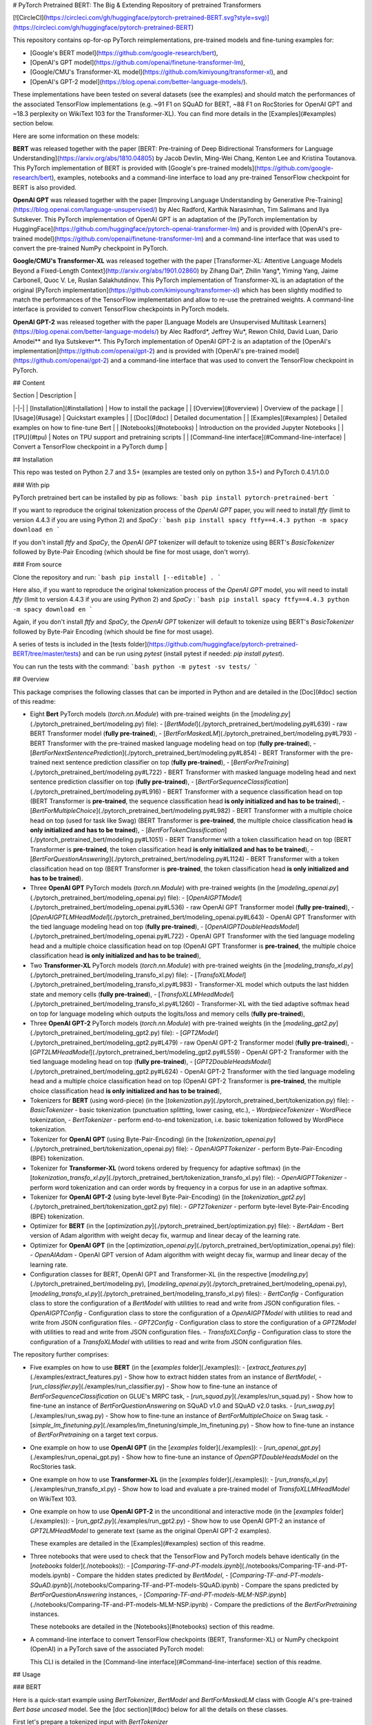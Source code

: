 # PyTorch Pretrained BERT: The Big & Extending Repository of pretrained Transformers

[![CircleCI](https://circleci.com/gh/huggingface/pytorch-pretrained-BERT.svg?style=svg)](https://circleci.com/gh/huggingface/pytorch-pretrained-BERT)

This repository contains op-for-op PyTorch reimplementations, pre-trained models and fine-tuning examples for:

- [Google's BERT model](https://github.com/google-research/bert),
- [OpenAI's GPT model](https://github.com/openai/finetune-transformer-lm),
- [Google/CMU's Transformer-XL model](https://github.com/kimiyoung/transformer-xl), and
- [OpenAI's GPT-2 model](https://blog.openai.com/better-language-models/).

These implementations have been tested on several datasets (see the examples) and should match the performances of the associated TensorFlow implementations (e.g. ~91 F1 on SQuAD for BERT, ~88 F1 on RocStories for OpenAI GPT and ~18.3 perplexity on WikiText 103 for the Transformer-XL). You can find more details in the [Examples](#examples) section below.

Here are some information on these models:

**BERT** was released together with the paper [BERT: Pre-training of Deep Bidirectional Transformers for Language Understanding](https://arxiv.org/abs/1810.04805) by Jacob Devlin, Ming-Wei Chang, Kenton Lee and Kristina Toutanova.
This PyTorch implementation of BERT is provided with [Google's pre-trained models](https://github.com/google-research/bert), examples, notebooks and a command-line interface to load any pre-trained TensorFlow checkpoint for BERT is also provided.

**OpenAI GPT** was released together with the paper [Improving Language Understanding by Generative Pre-Training](https://blog.openai.com/language-unsupervised/) by Alec Radford, Karthik Narasimhan, Tim Salimans and Ilya Sutskever.
This PyTorch implementation of OpenAI GPT is an adaptation of the [PyTorch implementation by HuggingFace](https://github.com/huggingface/pytorch-openai-transformer-lm) and is provided with [OpenAI's pre-trained model](https://github.com/openai/finetune-transformer-lm) and a command-line interface that was used to convert the pre-trained NumPy checkpoint in PyTorch.

**Google/CMU's Transformer-XL** was released together with the paper [Transformer-XL: Attentive Language Models Beyond a Fixed-Length Context](http://arxiv.org/abs/1901.02860) by Zihang Dai*, Zhilin Yang*, Yiming Yang, Jaime Carbonell, Quoc V. Le, Ruslan Salakhutdinov.
This PyTorch implementation of Transformer-XL is an adaptation of the original [PyTorch implementation](https://github.com/kimiyoung/transformer-xl) which has been slightly modified to match the performances of the TensorFlow implementation and allow to re-use the pretrained weights. A command-line interface is provided to convert TensorFlow checkpoints in PyTorch models.

**OpenAI GPT-2** was released together with the paper [Language Models are Unsupervised Multitask Learners](https://blog.openai.com/better-language-models/) by Alec Radford*, Jeffrey Wu*, Rewon Child, David Luan, Dario Amodei** and Ilya Sutskever**.
This PyTorch implementation of OpenAI GPT-2 is an adaptation of the [OpenAI's implementation](https://github.com/openai/gpt-2) and is provided with [OpenAI's pre-trained model](https://github.com/openai/gpt-2) and a command-line interface that was used to convert the TensorFlow checkpoint in PyTorch.


## Content

| Section | Description |
|-|-|
| [Installation](#installation) | How to install the package |
| [Overview](#overview) | Overview of the package |
| [Usage](#usage) | Quickstart examples |
| [Doc](#doc) |  Detailed documentation |
| [Examples](#examples) | Detailed examples on how to fine-tune Bert |
| [Notebooks](#notebooks) | Introduction on the provided Jupyter Notebooks |
| [TPU](#tpu) | Notes on TPU support and pretraining scripts |
| [Command-line interface](#Command-line-interface) | Convert a TensorFlow checkpoint in a PyTorch dump |

## Installation

This repo was tested on Python 2.7 and 3.5+ (examples are tested only on python 3.5+) and PyTorch 0.4.1/1.0.0

### With pip

PyTorch pretrained bert can be installed by pip as follows:
```bash
pip install pytorch-pretrained-bert
```

If you want to reproduce the original tokenization process of the `OpenAI GPT` paper, you will need to install `ftfy` (limit to version 4.4.3 if you are using Python 2) and `SpaCy` :
```bash
pip install spacy ftfy==4.4.3
python -m spacy download en
```

If you don't install `ftfy` and `SpaCy`, the `OpenAI GPT` tokenizer will default to tokenize using BERT's `BasicTokenizer` followed by Byte-Pair Encoding (which should be fine for most usage, don't worry).

### From source

Clone the repository and run:
```bash
pip install [--editable] .
```

Here also, if you want to reproduce the original tokenization process of the `OpenAI GPT` model, you will need to install `ftfy` (limit to version 4.4.3 if you are using Python 2) and `SpaCy` :
```bash
pip install spacy ftfy==4.4.3
python -m spacy download en
```

Again, if you don't install `ftfy` and `SpaCy`, the `OpenAI GPT` tokenizer will default to tokenize using BERT's `BasicTokenizer` followed by Byte-Pair Encoding (which should be fine for most usage).

A series of tests is included in the [tests folder](https://github.com/huggingface/pytorch-pretrained-BERT/tree/master/tests) and can be run using `pytest` (install pytest if needed: `pip install pytest`).

You can run the tests with the command:
```bash
python -m pytest -sv tests/
```

## Overview

This package comprises the following classes that can be imported in Python and are detailed in the [Doc](#doc) section of this readme:

- Eight **Bert** PyTorch models (`torch.nn.Module`) with pre-trained weights (in the [`modeling.py`](./pytorch_pretrained_bert/modeling.py) file):
  - [`BertModel`](./pytorch_pretrained_bert/modeling.py#L639) - raw BERT Transformer model (**fully pre-trained**),
  - [`BertForMaskedLM`](./pytorch_pretrained_bert/modeling.py#L793) - BERT Transformer with the pre-trained masked language modeling head on top (**fully pre-trained**),
  - [`BertForNextSentencePrediction`](./pytorch_pretrained_bert/modeling.py#L854) - BERT Transformer with the pre-trained next sentence prediction classifier on top  (**fully pre-trained**),
  - [`BertForPreTraining`](./pytorch_pretrained_bert/modeling.py#L722) - BERT Transformer with masked language modeling head and next sentence prediction classifier on top (**fully pre-trained**),
  - [`BertForSequenceClassification`](./pytorch_pretrained_bert/modeling.py#L916) - BERT Transformer with a sequence classification head on top (BERT Transformer is **pre-trained**, the sequence classification head **is only initialized and has to be trained**),
  - [`BertForMultipleChoice`](./pytorch_pretrained_bert/modeling.py#L982) - BERT Transformer with a multiple choice head on top (used for task like Swag) (BERT Transformer is **pre-trained**, the multiple choice classification head **is only initialized and has to be trained**),
  - [`BertForTokenClassification`](./pytorch_pretrained_bert/modeling.py#L1051) - BERT Transformer with a token classification head on top (BERT Transformer is **pre-trained**, the token classification head **is only initialized and has to be trained**),
  - [`BertForQuestionAnswering`](./pytorch_pretrained_bert/modeling.py#L1124) - BERT Transformer with a token classification head on top (BERT Transformer is **pre-trained**, the token classification head **is only initialized and has to be trained**).

- Three **OpenAI GPT** PyTorch models (`torch.nn.Module`) with pre-trained weights (in the [`modeling_openai.py`](./pytorch_pretrained_bert/modeling_openai.py) file):
  - [`OpenAIGPTModel`](./pytorch_pretrained_bert/modeling_openai.py#L536) - raw OpenAI GPT Transformer model (**fully pre-trained**),
  - [`OpenAIGPTLMHeadModel`](./pytorch_pretrained_bert/modeling_openai.py#L643) - OpenAI GPT Transformer with the tied language modeling head on top (**fully pre-trained**),
  - [`OpenAIGPTDoubleHeadsModel`](./pytorch_pretrained_bert/modeling_openai.py#L722) - OpenAI GPT Transformer with the tied language modeling head and a multiple choice classification head on top (OpenAI GPT Transformer is **pre-trained**, the multiple choice classification head **is only initialized and has to be trained**),

- Two **Transformer-XL** PyTorch models (`torch.nn.Module`) with pre-trained weights (in the [`modeling_transfo_xl.py`](./pytorch_pretrained_bert/modeling_transfo_xl.py) file):
  - [`TransfoXLModel`](./pytorch_pretrained_bert/modeling_transfo_xl.py#L983) - Transformer-XL model which outputs the last hidden state and memory cells (**fully pre-trained**),
  - [`TransfoXLLMHeadModel`](./pytorch_pretrained_bert/modeling_transfo_xl.py#L1260) - Transformer-XL with the tied adaptive softmax head on top for language modeling which outputs the logits/loss and memory cells (**fully pre-trained**),

- Three **OpenAI GPT-2** PyTorch models (`torch.nn.Module`) with pre-trained weights (in the [`modeling_gpt2.py`](./pytorch_pretrained_bert/modeling_gpt2.py) file):
  - [`GPT2Model`](./pytorch_pretrained_bert/modeling_gpt2.py#L479) - raw OpenAI GPT-2 Transformer model (**fully pre-trained**),
  - [`GPT2LMHeadModel`](./pytorch_pretrained_bert/modeling_gpt2.py#L559) - OpenAI GPT-2 Transformer with the tied language modeling head on top (**fully pre-trained**),
  - [`GPT2DoubleHeadsModel`](./pytorch_pretrained_bert/modeling_gpt2.py#L624) - OpenAI GPT-2 Transformer with the tied language modeling head and a multiple choice classification head on top (OpenAI GPT-2 Transformer is **pre-trained**, the multiple choice classification head **is only initialized and has to be trained**),

- Tokenizers for **BERT** (using word-piece) (in the [`tokenization.py`](./pytorch_pretrained_bert/tokenization.py) file):
  - `BasicTokenizer` - basic tokenization (punctuation splitting, lower casing, etc.),
  - `WordpieceTokenizer` - WordPiece tokenization,
  - `BertTokenizer` - perform end-to-end tokenization, i.e. basic tokenization followed by WordPiece tokenization.

- Tokenizer for **OpenAI GPT** (using Byte-Pair-Encoding) (in the [`tokenization_openai.py`](./pytorch_pretrained_bert/tokenization_openai.py) file):
  - `OpenAIGPTTokenizer` - perform Byte-Pair-Encoding (BPE) tokenization.

- Tokenizer for **Transformer-XL** (word tokens ordered by frequency for adaptive softmax) (in the [`tokenization_transfo_xl.py`](./pytorch_pretrained_bert/tokenization_transfo_xl.py) file):
  - `OpenAIGPTTokenizer` - perform word tokenization and can order words by frequency in a corpus for use in an adaptive softmax.

- Tokenizer for **OpenAI GPT-2** (using byte-level Byte-Pair-Encoding) (in the [`tokenization_gpt2.py`](./pytorch_pretrained_bert/tokenization_gpt2.py) file):
  - `GPT2Tokenizer` - perform byte-level Byte-Pair-Encoding (BPE) tokenization.

- Optimizer for **BERT** (in the [`optimization.py`](./pytorch_pretrained_bert/optimization.py) file):
  - `BertAdam` - Bert version of Adam algorithm with weight decay fix, warmup and linear decay of the learning rate.

- Optimizer for **OpenAI GPT** (in the [`optimization_openai.py`](./pytorch_pretrained_bert/optimization_openai.py) file):
  - `OpenAIAdam` - OpenAI GPT version of Adam algorithm with weight decay fix, warmup and linear decay of the learning rate.

- Configuration classes for BERT, OpenAI GPT and Transformer-XL (in the respective [`modeling.py`](./pytorch_pretrained_bert/modeling.py), [`modeling_openai.py`](./pytorch_pretrained_bert/modeling_openai.py), [`modeling_transfo_xl.py`](./pytorch_pretrained_bert/modeling_transfo_xl.py) files):
  - `BertConfig` - Configuration class to store the configuration of a `BertModel` with utilities to read and write from JSON configuration files.
  - `OpenAIGPTConfig` - Configuration class to store the configuration of a `OpenAIGPTModel` with utilities to read and write from JSON configuration files.
  - `GPT2Config` - Configuration class to store the configuration of a `GPT2Model` with utilities to read and write from JSON configuration files.
  - `TransfoXLConfig` - Configuration class to store the configuration of a `TransfoXLModel` with utilities to read and write from JSON configuration files.

The repository further comprises:

- Five examples on how to use **BERT** (in the [`examples` folder](./examples)):
  - [`extract_features.py`](./examples/extract_features.py) - Show how to extract hidden states from an instance of `BertModel`,
  - [`run_classifier.py`](./examples/run_classifier.py) - Show how to fine-tune an instance of `BertForSequenceClassification` on GLUE's MRPC task,
  - [`run_squad.py`](./examples/run_squad.py) - Show how to fine-tune an instance of `BertForQuestionAnswering` on SQuAD v1.0 and SQuAD v2.0 tasks.
  - [`run_swag.py`](./examples/run_swag.py) - Show how to fine-tune an instance of `BertForMultipleChoice` on Swag task.
  - [`simple_lm_finetuning.py`](./examples/lm_finetuning/simple_lm_finetuning.py) - Show how to fine-tune an instance of `BertForPretraining` on a target text corpus.

- One example on how to use **OpenAI GPT** (in the [`examples` folder](./examples)):
  - [`run_openai_gpt.py`](./examples/run_openai_gpt.py) - Show how to fine-tune an instance of `OpenGPTDoubleHeadsModel` on the RocStories task.

- One example on how to use **Transformer-XL** (in the [`examples` folder](./examples)):
  - [`run_transfo_xl.py`](./examples/run_transfo_xl.py) - Show how to load and evaluate a pre-trained model of `TransfoXLLMHeadModel` on WikiText 103.

- One example on how to use **OpenAI GPT-2** in the unconditional and interactive mode (in the [`examples` folder](./examples)):
  - [`run_gpt2.py`](./examples/run_gpt2.py) - Show how to use OpenAI GPT-2 an instance of `GPT2LMHeadModel` to generate text (same as the original OpenAI GPT-2 examples).

  These examples are detailed in the [Examples](#examples) section of this readme.

- Three notebooks that were used to check that the TensorFlow and PyTorch models behave identically (in the [`notebooks` folder](./notebooks)):
  - [`Comparing-TF-and-PT-models.ipynb`](./notebooks/Comparing-TF-and-PT-models.ipynb) - Compare the hidden states predicted by `BertModel`,
  - [`Comparing-TF-and-PT-models-SQuAD.ipynb`](./notebooks/Comparing-TF-and-PT-models-SQuAD.ipynb) - Compare the spans predicted by  `BertForQuestionAnswering` instances,
  - [`Comparing-TF-and-PT-models-MLM-NSP.ipynb`](./notebooks/Comparing-TF-and-PT-models-MLM-NSP.ipynb) - Compare the predictions of the `BertForPretraining` instances.

  These notebooks are detailed in the [Notebooks](#notebooks) section of this readme.

- A command-line interface to convert TensorFlow checkpoints (BERT, Transformer-XL) or NumPy checkpoint (OpenAI) in a PyTorch save of the associated PyTorch model:

  This CLI is detailed in the [Command-line interface](#Command-line-interface) section of this readme.

## Usage

### BERT

Here is a quick-start example using `BertTokenizer`, `BertModel` and `BertForMaskedLM` class with Google AI's pre-trained `Bert base uncased` model. See the [doc section](#doc) below for all the details on these classes.

First let's prepare a tokenized input with `BertTokenizer`

```python
import torch
from pytorch_pretrained_bert import BertTokenizer, BertModel, BertForMaskedLM

# OPTIONAL: if you want to have more information on what's happening, activate the logger as follows
import logging
logging.basicConfig(level=logging.INFO)

# Load pre-trained model tokenizer (vocabulary)
tokenizer = BertTokenizer.from_pretrained('bert-base-uncased')

# Tokenized input
text = "[CLS] Who was Jim Henson ? [SEP] Jim Henson was a puppeteer [SEP]"
tokenized_text = tokenizer.tokenize(text)

# Mask a token that we will try to predict back with `BertForMaskedLM`
masked_index = 8
tokenized_text[masked_index] = '[MASK]'
assert tokenized_text == ['[CLS]', 'who', 'was', 'jim', 'henson', '?', '[SEP]', 'jim', '[MASK]', 'was', 'a', 'puppet', '##eer', '[SEP]']

# Convert token to vocabulary indices
indexed_tokens = tokenizer.convert_tokens_to_ids(tokenized_text)
# Define sentence A and B indices associated to 1st and 2nd sentences (see paper)
segments_ids = [0, 0, 0, 0, 0, 0, 0, 1, 1, 1, 1, 1, 1, 1]

# Convert inputs to PyTorch tensors
tokens_tensor = torch.tensor([indexed_tokens])
segments_tensors = torch.tensor([segments_ids])
```

Let's see how to use `BertModel` to get hidden states

```python
# Load pre-trained model (weights)
model = BertModel.from_pretrained('bert-base-uncased')
model.eval()

# If you have a GPU, put everything on cuda
tokens_tensor = tokens_tensor.to('cuda')
segments_tensors = segments_tensors.to('cuda')
model.to('cuda')

# Predict hidden states features for each layer
with torch.no_grad():
    encoded_layers, _ = model(tokens_tensor, segments_tensors)
# We have a hidden states for each of the 12 layers in model bert-base-uncased
assert len(encoded_layers) == 12
```

And how to use `BertForMaskedLM`

```python
# Load pre-trained model (weights)
model = BertForMaskedLM.from_pretrained('bert-base-uncased')
model.eval()

# If you have a GPU, put everything on cuda
tokens_tensor = tokens_tensor.to('cuda')
segments_tensors = segments_tensors.to('cuda')
model.to('cuda')

# Predict all tokens
with torch.no_grad():
    predictions = model(tokens_tensor, segments_tensors)

# confirm we were able to predict 'henson'
predicted_index = torch.argmax(predictions[0, masked_index]).item()
predicted_token = tokenizer.convert_ids_to_tokens([predicted_index])[0]
assert predicted_token == 'henson'
```

### OpenAI GPT

Here is a quick-start example using `OpenAIGPTTokenizer`, `OpenAIGPTModel` and `OpenAIGPTLMHeadModel` class with OpenAI's pre-trained  model. See the [doc section](#doc) below for all the details on these classes.

First let's prepare a tokenized input with `OpenAIGPTTokenizer`

```python
import torch
from pytorch_pretrained_bert import OpenAIGPTTokenizer, OpenAIGPTModel, OpenAIGPTLMHeadModel

# OPTIONAL: if you want to have more information on what's happening, activate the logger as follows
import logging
logging.basicConfig(level=logging.INFO)

# Load pre-trained model tokenizer (vocabulary)
tokenizer = OpenAIGPTTokenizer.from_pretrained('openai-gpt')

# Tokenized input
text = "Who was Jim Henson ? Jim Henson was a puppeteer"
tokenized_text = tokenizer.tokenize(text)

# Convert token to vocabulary indices
indexed_tokens = tokenizer.convert_tokens_to_ids(tokenized_text)

# Convert inputs to PyTorch tensors
tokens_tensor = torch.tensor([indexed_tokens])
```

Let's see how to use `OpenAIGPTModel` to get hidden states

```python
# Load pre-trained model (weights)
model = OpenAIGPTModel.from_pretrained('openai-gpt')
model.eval()

# If you have a GPU, put everything on cuda
tokens_tensor = tokens_tensor.to('cuda')
model.to('cuda')

# Predict hidden states features for each layer
with torch.no_grad():
    hidden_states = model(tokens_tensor)
```

And how to use `OpenAIGPTLMHeadModel`

```python
# Load pre-trained model (weights)
model = OpenAIGPTLMHeadModel.from_pretrained('openai-gpt')
model.eval()

# If you have a GPU, put everything on cuda
tokens_tensor = tokens_tensor.to('cuda')
model.to('cuda')

# Predict all tokens
with torch.no_grad():
    predictions = model(tokens_tensor)

# get the predicted last token
predicted_index = torch.argmax(predictions[0, -1, :]).item()
predicted_token = tokenizer.convert_ids_to_tokens([predicted_index])[0]
assert predicted_token == '.</w>'
```

### Transformer-XL

Here is a quick-start example using `TransfoXLTokenizer`, `TransfoXLModel` and `TransfoXLModelLMHeadModel` class with the Transformer-XL model pre-trained on WikiText-103. See the [doc section](#doc) below for all the details on these classes.

First let's prepare a tokenized input with `TransfoXLTokenizer`

```python
import torch
from pytorch_pretrained_bert import TransfoXLTokenizer, TransfoXLModel, TransfoXLLMHeadModel

# OPTIONAL: if you want to have more information on what's happening, activate the logger as follows
import logging
logging.basicConfig(level=logging.INFO)

# Load pre-trained model tokenizer (vocabulary from wikitext 103)
tokenizer = TransfoXLTokenizer.from_pretrained('transfo-xl-wt103')

# Tokenized input
text_1 = "Who was Jim Henson ?"
text_2 = "Jim Henson was a puppeteer"
tokenized_text_1 = tokenizer.tokenize(text_1)
tokenized_text_2 = tokenizer.tokenize(text_2)

# Convert token to vocabulary indices
indexed_tokens_1 = tokenizer.convert_tokens_to_ids(tokenized_text_1)
indexed_tokens_2 = tokenizer.convert_tokens_to_ids(tokenized_text_2)

# Convert inputs to PyTorch tensors
tokens_tensor_1 = torch.tensor([indexed_tokens_1])
tokens_tensor_2 = torch.tensor([indexed_tokens_2])
```

Let's see how to use `TransfoXLModel` to get hidden states

```python
# Load pre-trained model (weights)
model = TransfoXLModel.from_pretrained('transfo-xl-wt103')
model.eval()

# If you have a GPU, put everything on cuda
tokens_tensor_1 = tokens_tensor_1.to('cuda')
tokens_tensor_2 = tokens_tensor_2.to('cuda')
model.to('cuda')

with torch.no_grad():
    # Predict hidden states features for each layer
    hidden_states_1, mems_1 = model(tokens_tensor_1)
    # We can re-use the memory cells in a subsequent call to attend a longer context
    hidden_states_2, mems_2 = model(tokens_tensor_2, mems=mems_1)
```

And how to use `TransfoXLLMHeadModel`

```python
# Load pre-trained model (weights)
model = TransfoXLLMHeadModel.from_pretrained('transfo-xl-wt103')
model.eval()

# If you have a GPU, put everything on cuda
tokens_tensor_1 = tokens_tensor_1.to('cuda')
tokens_tensor_2 = tokens_tensor_2.to('cuda')
model.to('cuda')

with torch.no_grad():
    # Predict all tokens
    predictions_1, mems_1 = model(tokens_tensor_1)
    # We can re-use the memory cells in a subsequent call to attend a longer context
    predictions_2, mems_2 = model(tokens_tensor_2, mems=mems_1)

# get the predicted last token
predicted_index = torch.argmax(predictions_2[0, -1, :]).item()
predicted_token = tokenizer.convert_ids_to_tokens([predicted_index])[0]
assert predicted_token == 'who'
```

### OpenAI GPT-2

Here is a quick-start example using `GPT2Tokenizer`, `GPT2Model` and `GPT2LMHeadModel` class with OpenAI's pre-trained  model. See the [doc section](#doc) below for all the details on these classes.

First let's prepare a tokenized input with `GPT2Tokenizer`

```python
import torch
from pytorch_pretrained_bert import GPT2Tokenizer, GPT2Model, GPT2LMHeadModel

# OPTIONAL: if you want to have more information on what's happening, activate the logger as follows
import logging
logging.basicConfig(level=logging.INFO)

# Load pre-trained model tokenizer (vocabulary)
tokenizer = GPT2Tokenizer.from_pretrained('gpt2')

# Encode some inputs
text_1 = "Who was Jim Henson ?"
text_2 = "Jim Henson was a puppeteer"
indexed_tokens_1 = tokenizer.encode(text_1)
indexed_tokens_2 = tokenizer.encode(text_2)

# Convert inputs to PyTorch tensors
tokens_tensor_1 = torch.tensor([indexed_tokens_1])
tokens_tensor_2 = torch.tensor([indexed_tokens_2])
```

Let's see how to use `GPT2Model` to get hidden states

```python
# Load pre-trained model (weights)
model = GPT2Model.from_pretrained('gpt2')
model.eval()

# If you have a GPU, put everything on cuda
tokens_tensor_1 = tokens_tensor_1.to('cuda')
tokens_tensor_2 = tokens_tensor_2.to('cuda')
model.to('cuda')

# Predict hidden states features for each layer
with torch.no_grad():
    hidden_states_1, past = model(tokens_tensor_1)
    # past can be used to reuse precomputed hidden state in a subsequent predictions
    # (see beam-search examples in the run_gpt2.py example).
    hidden_states_2, past = model(tokens_tensor_2, past=past)
```

And how to use `GPT2LMHeadModel`

```python
# Load pre-trained model (weights)
model = GPT2LMHeadModel.from_pretrained('gpt2')
model.eval()

# If you have a GPU, put everything on cuda
tokens_tensor_1 = tokens_tensor_1.to('cuda')
tokens_tensor_2 = tokens_tensor_2.to('cuda')
model.to('cuda')

# Predict all tokens
with torch.no_grad():
    predictions_1, past = model(tokens_tensor_1)
    # past can be used to reuse precomputed hidden state in a subsequent predictions
    # (see beam-search examples in the run_gpt2.py example).
    predictions_2, past = model(tokens_tensor_2, past=past)

# get the predicted last token
predicted_index = torch.argmax(predictions_2[0, -1, :]).item()
predicted_token = tokenizer.decode([predicted_index])
```

## Doc

Here is a detailed documentation of the classes in the package and how to use them:

| Sub-section | Description |
|-|-|
| [Loading pre-trained weights](#loading-google-ai-or-openai-pre-trained-weights-or-pytorch-dump) | How to load Google AI/OpenAI's pre-trained weight or a PyTorch saved instance |
| [Serialization best-practices](#serialization-best-practices) | How to save and reload a fine-tuned model |
| [Configurations](#configurations) | API of the configuration classes for BERT, GPT, GPT-2 and Transformer-XL |
| [Models](#models) | API of the PyTorch model classes for BERT, GPT, GPT-2 and Transformer-XL |
| [Tokenizers](#tokenizers) | API of the tokenizers class for BERT, GPT, GPT-2 and Transformer-XL|
| [Optimizers](#optimizers) |  API of the optimizers |

### Loading Google AI or OpenAI pre-trained weights or PyTorch dump

To load one of Google AI's, OpenAI's pre-trained models or a PyTorch saved model (an instance of `BertForPreTraining` saved with `torch.save()`), the PyTorch model classes and the tokenizer can be instantiated as

```python
model = BERT_CLASS.from_pretrained(PRE_TRAINED_MODEL_NAME_OR_PATH, cache_dir=None)
```

where

- `BERT_CLASS` is either a tokenizer to load the vocabulary (`BertTokenizer` or `OpenAIGPTTokenizer` classes) or one of the eight BERT or three OpenAI GPT PyTorch model classes (to load the pre-trained weights): `BertModel`, `BertForMaskedLM`, `BertForNextSentencePrediction`, `BertForPreTraining`, `BertForSequenceClassification`, `BertForTokenClassification`, `BertForMultipleChoice`, `BertForQuestionAnswering`, `OpenAIGPTModel`, `OpenAIGPTLMHeadModel` or `OpenAIGPTDoubleHeadsModel`, and
- `PRE_TRAINED_MODEL_NAME_OR_PATH` is either:

  - the shortcut name of a Google AI's or OpenAI's pre-trained model selected in the list:

    - `bert-base-uncased`: 12-layer, 768-hidden, 12-heads, 110M parameters
    - `bert-large-uncased`: 24-layer, 1024-hidden, 16-heads, 340M parameters
    - `bert-base-cased`: 12-layer, 768-hidden, 12-heads , 110M parameters
    - `bert-large-cased`: 24-layer, 1024-hidden, 16-heads, 340M parameters
    - `bert-base-multilingual-uncased`: (Orig, not recommended) 102 languages, 12-layer, 768-hidden, 12-heads, 110M parameters
    - `bert-base-multilingual-cased`: **(New, recommended)** 104 languages, 12-layer, 768-hidden, 12-heads, 110M parameters
    - `bert-base-chinese`: Chinese Simplified and Traditional, 12-layer, 768-hidden, 12-heads, 110M parameters
    - `openai-gpt`: OpenAI English model, 12-layer, 768-hidden, 12-heads, 110M parameters
    - `transfo-xl-wt103`: Transformer-XL English model trained on wikitext-103, 18-layer, 1024-hidden, 16-heads, 257M parameters
    - `gpt2`: OpenAI GPT-2 English model, 12-layer, 768-hidden, 12-heads, 117M parameters

  - a path or url to a pretrained model archive containing:

    - `bert_config.json` or `openai_gpt_config.json` a configuration file for the model, and
    - `pytorch_model.bin` a PyTorch dump of a pre-trained instance of `BertForPreTraining`, `OpenAIGPTModel`, `TransfoXLModel`, `GPT2LMHeadModel` (saved with the usual `torch.save()`)

  If `PRE_TRAINED_MODEL_NAME_OR_PATH` is a shortcut name, the pre-trained weights will be downloaded from AWS S3 (see the links [here](pytorch_pretrained_bert/modeling.py)) and stored in a cache folder to avoid future download (the cache folder can be found at `~/.pytorch_pretrained_bert/`).
- `cache_dir` can be an optional path to a specific directory to download and cache the pre-trained model weights. This option is useful in particular when you are using distributed training: to avoid concurrent access to the same weights you can set for example `cache_dir='./pretrained_model_{}'.format(args.local_rank)` (see the section on distributed training for more information).

`Uncased` means that the text has been lowercased before WordPiece tokenization, e.g., `John Smith` becomes `john smith`. The Uncased model also strips out any accent markers. `Cased` means that the true case and accent markers are preserved. Typically, the Uncased model is better unless you know that case information is important for your task (e.g., Named Entity Recognition or Part-of-Speech tagging). For information about the Multilingual and Chinese model, see the [Multilingual README](https://github.com/google-research/bert/blob/master/multilingual.md) or the original TensorFlow repository.

**When using an `uncased model`, make sure to pass `--do_lower_case` to the example training scripts (or pass `do_lower_case=True` to FullTokenizer if you're using your own script and loading the tokenizer your-self.).**

Examples:
```python
# BERT
tokenizer = BertTokenizer.from_pretrained('bert-base-uncased', do_lower_case=True, do_basic_tokenize=True)
model = BertForSequenceClassification.from_pretrained('bert-base-uncased')

# OpenAI GPT
tokenizer = OpenAIGPTTokenizer.from_pretrained('openai-gpt')
model = OpenAIGPTModel.from_pretrained('openai-gpt')

# Transformer-XL
tokenizer = TransfoXLTokenizer.from_pretrained('transfo-xl-wt103')
model = TransfoXLModel.from_pretrained('transfo-xl-wt103')

# OpenAI GPT-2
tokenizer = GPT2Tokenizer.from_pretrained('gpt2')
model = GPT2Model.from_pretrained('gpt2')

```

### Serialization best-practices

This section explain how you can save and re-load a fine-tuned model (BERT, GPT, GPT-2 and Transformer-XL).
There are three types of files you need to save to be able to reload a fine-tuned model:

- the model it-self which should be saved following PyTorch serialization [best practices](https://pytorch.org/docs/stable/notes/serialization.html#best-practices),
- the configuration file of the model which is saved as a JSON file, and
- the vocabulary (and the merges for the BPE-based models GPT and GPT-2).

Here is the recommended way of saving the model, configuration and vocabulary to an `output_dir` directory and reloading the model and tokenizer afterwards:

```python
from pytorch_pretrained_bert import WEIGHTS_NAME, CONFIG_NAME

output_dir = "./models/"

# Step 1: Save a model, configuration and vocabulary that you have fine-tuned

# If we have a distributed model, save only the encapsulated model
# (it was wrapped in PyTorch DistributedDataParallel or DataParallel)
model_to_save = model.module if hasattr(model, 'module') else model

# If we save using the predefined names, we can load using `from_pretrained`
output_model_file = os.path.join(output_dir, WEIGHTS_NAME)
output_config_file = os.path.join(output_dir, CONFIG_NAME)

torch.save(model_to_save.state_dict(), output_model_file)
model_to_save.config.to_json_file(output_config_file)
tokenizer.save_vocabulary(output_dir)

# Step 2: Re-load the saved model and vocabulary

# Example for a Bert model
model = BertForQuestionAnswering.from_pretrained(output_dir)
tokenizer = BertTokenizer.from_pretrained(output_dir, do_lower_case=args.do_lower_case)  # Add specific options if needed
# Example for a GPT model
model = OpenAIGPTDoubleHeadsModel.from_pretrained(output_dir)
tokenizer = OpenAIGPTTokenizer.from_pretrained(output_dir)
```

Here is another way you can save and reload the model if you want to use specific paths for each type of files:

```python
output_model_file = "./models/my_own_model_file.bin"
output_config_file = "./models/my_own_config_file.bin"
output_vocab_file = "./models/my_own_vocab_file.bin"

# Step 1: Save a model, configuration and vocabulary that you have fine-tuned

# If we have a distributed model, save only the encapsulated model
# (it was wrapped in PyTorch DistributedDataParallel or DataParallel)
model_to_save = model.module if hasattr(model, 'module') else model

torch.save(model_to_save.state_dict(), output_model_file)
model_to_save.config.to_json_file(output_config_file)
tokenizer.save_vocabulary(output_vocab_file)

# Step 2: Re-load the saved model and vocabulary

# We didn't save using the predefined WEIGHTS_NAME, CONFIG_NAME names, we cannot load using `from_pretrained`.
# Here is how to do it in this situation:

# Example for a Bert model
config = BertConfig.from_json_file(output_config_file)
model = BertForQuestionAnswering(config)
state_dict = torch.load(output_model_file)
model.load_state_dict(state_dict)
tokenizer = BertTokenizer(output_vocab_file, do_lower_case=args.do_lower_case)

# Example for a GPT model
config = OpenAIGPTConfig.from_json_file(output_config_file)
model = OpenAIGPTDoubleHeadsModel(config)
state_dict = torch.load(output_model_file)
model.load_state_dict(state_dict)
tokenizer = OpenAIGPTTokenizer(output_vocab_file)
```

### Configurations

Models (BERT, GPT, GPT-2 and Transformer-XL) are defined and build from configuration classes which containes the parameters of the models (number of layers, dimensionalities...) and a few utilities to read and write from JSON configuration files. The respective configuration classes are:

- `BertConfig` for `BertModel` and BERT classes instances.
- `OpenAIGPTConfig` for `OpenAIGPTModel` and OpenAI GPT classes instances.
- `GPT2Config` for `GPT2Model` and OpenAI GPT-2 classes instances.
- `TransfoXLConfig` for `TransfoXLModel` and Transformer-XL classes instances.

These configuration classes contains a few utilities to load and save configurations:

- `from_dict(cls, json_object)`: A class method to construct a configuration from a Python dictionary of parameters. Returns an instance of the configuration class.
- `from_json_file(cls, json_file)`: A class method to construct a configuration from a json file of parameters. Returns an instance of the configuration class.
- `to_dict()`: Serializes an instance to a Python dictionary. Returns a dictionary.
- `to_json_string()`: Serializes an instance to a JSON string. Returns a string.
- `to_json_file(json_file_path)`: Save an instance to a json file.

### Models

#### 1. `BertModel`

`BertModel` is the basic BERT Transformer model with a layer of summed token, position and sequence embeddings followed by a series of identical self-attention blocks (12 for BERT-base, 24 for BERT-large).

The inputs and output are **identical to the TensorFlow model inputs and outputs**.

We detail them here. This model takes as *inputs*:
[`modeling.py`](./pytorch_pretrained_bert/modeling.py)
- `input_ids`: a torch.LongTensor of shape [batch_size, sequence_length] with the word token indices in the vocabulary (see the tokens preprocessing logic in the scripts [`extract_features.py`](./examples/extract_features.py), [`run_classifier.py`](./examples/run_classifier.py) and [`run_squad.py`](./examples/run_squad.py)), and
- `token_type_ids`: an optional torch.LongTensor of shape [batch_size, sequence_length] with the token types indices selected in [0, 1]. Type 0 corresponds to a `sentence A` and type 1 corresponds to a `sentence B` token (see BERT paper for more details).
- `attention_mask`: an optional torch.LongTensor of shape [batch_size, sequence_length] with indices selected in [0, 1]. It's a mask to be used if some input sequence lengths are smaller than the max input sequence length of the current batch. It's the mask that we typically use for attention when a batch has varying length sentences.
- `output_all_encoded_layers`: boolean which controls the content of the `encoded_layers` output as described below. Default: `True`.

This model *outputs* a tuple composed of:

- `encoded_layers`: controled by the value of the `output_encoded_layers` argument:

  - `output_all_encoded_layers=True`: outputs a list of the encoded-hidden-states at the end of each attention block (i.e. 12 full sequences for BERT-base, 24 for BERT-large), each encoded-hidden-state is a torch.FloatTensor of size [batch_size, sequence_length, hidden_size],
  - `output_all_encoded_layers=False`: outputs only the encoded-hidden-states corresponding to the last attention block, i.e. a single torch.FloatTensor of size [batch_size, sequence_length, hidden_size],

- `pooled_output`: a torch.FloatTensor of size [batch_size, hidden_size] which is the output of a classifier pretrained on top of the hidden state associated to the first character of the input (`CLF`) to train on the Next-Sentence task (see BERT's paper).

An example on how to use this class is given in the [`extract_features.py`](./examples/extract_features.py) script which can be used to extract the hidden states of the model for a given input.

#### 2. `BertForPreTraining`

`BertForPreTraining` includes the `BertModel` Transformer followed by the two pre-training heads:

- the masked language modeling head, and
- the next sentence classification head.

*Inputs* comprises the inputs of the [`BertModel`](#-1.-`BertModel`) class plus two optional labels:

- `masked_lm_labels`: masked language modeling labels: torch.LongTensor of shape [batch_size, sequence_length] with indices selected in [-1, 0, ..., vocab_size]. All labels set to -1 are ignored (masked), the loss is only computed for the labels set in [0, ..., vocab_size]
- `next_sentence_label`: next sentence classification loss: torch.LongTensor of shape [batch_size] with indices selected in [0, 1]. 0 => next sentence is the continuation, 1 => next sentence is a random sentence.

*Outputs*:

- if `masked_lm_labels` and `next_sentence_label` are not `None`: Outputs the total_loss which is the sum of the masked language modeling loss and the next sentence classification loss.
- if `masked_lm_labels` or `next_sentence_label` is `None`: Outputs a tuple comprising

  - the masked language modeling logits, and
  - the next sentence classification logits.

An example on how to use this class is given in the [`run_lm_finetuning.py`](./examples/run_lm_finetuning.py) script which can be used to fine-tune the BERT language model on your specific different text corpus. This should improve model performance, if the language style is different from the original BERT training corpus (Wiki + BookCorpus).


#### 3. `BertForMaskedLM`

`BertForMaskedLM` includes the `BertModel` Transformer followed by the (possibly) pre-trained  masked language modeling head.

*Inputs* comprises the inputs of the [`BertModel`](#-1.-`BertModel`) class plus optional label:

- `masked_lm_labels`: masked language modeling labels: torch.LongTensor of shape [batch_size, sequence_length] with indices selected in [-1, 0, ..., vocab_size]. All labels set to -1 are ignored (masked), the loss is only computed for the labels set in [0, ..., vocab_size]

*Outputs*:

- if `masked_lm_labels` is not `None`: Outputs the masked language modeling loss.
- if `masked_lm_labels` is `None`: Outputs the masked language modeling logits.

#### 4. `BertForNextSentencePrediction`

`BertForNextSentencePrediction` includes the `BertModel` Transformer followed by the next sentence classification head.

*Inputs* comprises the inputs of the [`BertModel`](#-1.-`BertModel`) class plus an optional label:

- `next_sentence_label`: next sentence classification loss: torch.LongTensor of shape [batch_size] with indices selected in [0, 1]. 0 => next sentence is the continuation, 1 => next sentence is a random sentence.

*Outputs*:

- if `next_sentence_label` is not `None`: Outputs the next sentence classification loss.
- if `next_sentence_label` is `None`: Outputs the next sentence classification logits.

#### 5. `BertForSequenceClassification`

`BertForSequenceClassification` is a fine-tuning model that includes `BertModel` and a sequence-level (sequence or pair of sequences) classifier on top of the `BertModel`.

The sequence-level classifier is a linear layer that takes as input the last hidden state of the first character in the input sequence (see Figures 3a and 3b in the BERT paper).

An example on how to use this class is given in the [`run_classifier.py`](./examples/run_classifier.py) script which can be used to fine-tune a single sequence (or pair of sequence) classifier using BERT, for example for the MRPC task.

#### 6. `BertForMultipleChoice`

`BertForMultipleChoice` is a fine-tuning model that includes `BertModel` and a linear layer on top of the `BertModel`.

The linear layer outputs a single value for each choice of a multiple choice problem, then all the outputs corresponding to an instance are passed through a softmax to get the model choice.

This implementation is largely inspired by the work of OpenAI in [Improving Language Understanding by Generative Pre-Training](https://blog.openai.com/language-unsupervised/) and the answer of Jacob Devlin in the following [issue](https://github.com/google-research/bert/issues/38).

An example on how to use this class is given in the [`run_swag.py`](./examples/run_swag.py) script which can be used to fine-tune a multiple choice classifier using BERT, for example for the Swag task.

#### 7. `BertForTokenClassification`

`BertForTokenClassification` is a fine-tuning model that includes `BertModel` and a token-level classifier on top of the `BertModel`.

The token-level classifier is a linear layer that takes as input the last hidden state of the sequence.

#### 8. `BertForQuestionAnswering`

`BertForQuestionAnswering` is a fine-tuning model that includes `BertModel` with a token-level classifiers on top of the full sequence of last hidden states.

The token-level classifier takes as input the full sequence of the last hidden state and compute several (e.g. two) scores for each tokens that can for example respectively be the score that a given token is a `start_span` and a `end_span` token (see Figures 3c and 3d in the BERT paper).

An example on how to use this class is given in the [`run_squad.py`](./examples/run_squad.py) script which can be used to fine-tune a token classifier using BERT, for example for the SQuAD task.

#### 9. `OpenAIGPTModel`

`OpenAIGPTModel` is the basic OpenAI GPT Transformer model with a layer of summed token and position embeddings followed by a series of 12 identical self-attention blocks.

OpenAI GPT use a single embedding matrix to store the word and special embeddings.
Special tokens embeddings are additional tokens that are not pre-trained: `[SEP]`, `[CLS]`...
Special tokens need to be trained during the fine-tuning if you use them.
The number of special embeddings can be controled using the `set_num_special_tokens(num_special_tokens)` function.

The embeddings are ordered as follow in the token embeddings matrice:

```python
    [0,                                                         ----------------------
      ...                                                        -> word embeddings
      config.vocab_size - 1,                                     ______________________
      config.vocab_size,
      ...                                                        -> special embeddings
      config.vocab_size + config.n_special - 1]                  ______________________
```

where total_tokens_embeddings can be obtained as config.total_tokens_embeddings and is:
    `total_tokens_embeddings = config.vocab_size + config.n_special`
You should use the associate indices to index the embeddings.

The inputs and output are **identical to the TensorFlow model inputs and outputs**.

We detail them here. This model takes as *inputs*:
[`modeling_openai.py`](./pytorch_pretrained_bert/modeling_openai.py)
- `input_ids`: a torch.LongTensor of shape [batch_size, sequence_length] (or more generally [d_1, ..., d_n, sequence_length] were d_1 ... d_n are arbitrary dimensions) with the word BPE token indices selected in the range [0, total_tokens_embeddings[
- `position_ids`: an optional torch.LongTensor with the same shape as input_ids
    with the position indices (selected in the range [0, config.n_positions - 1[.
- `token_type_ids`: an optional torch.LongTensor with the same shape as input_ids
    You can use it to add a third type of embedding to each input token in the sequence
    (the previous two being the word and position embeddings). The input, position and token_type embeddings are summed inside the Transformer before the first self-attention block.

This model *outputs*:
- `hidden_states`: the encoded-hidden-states at the top of the model as a torch.FloatTensor of size [batch_size, sequence_length, hidden_size] (or more generally [d_1, ..., d_n, hidden_size] were d_1 ... d_n are the dimension of input_ids)

#### 10. `OpenAIGPTLMHeadModel`

`OpenAIGPTLMHeadModel` includes the `OpenAIGPTModel` Transformer followed by a language modeling head with weights tied to the input embeddings (no additional parameters).

*Inputs* are the same as the inputs of the [`OpenAIGPTModel`](#-9.-`OpenAIGPTModel`) class plus optional labels:
- `lm_labels`: optional language modeling labels: torch.LongTensor of shape [batch_size, sequence_length] with indices selected in [-1, 0, ..., vocab_size]. All labels set to -1 are ignored (masked), the loss is only computed for the labels set in [0, ..., vocab_size].

*Outputs*:
- if `lm_labels` is not `None`:
  Outputs the language modeling loss.
- else:
  Outputs `lm_logits`: the language modeling logits as a torch.FloatTensor of size [batch_size, sequence_length, total_tokens_embeddings] (or more generally [d_1, ..., d_n, total_tokens_embeddings] were d_1 ... d_n are the dimension of input_ids)

#### 11. `OpenAIGPTDoubleHeadsModel`

`OpenAIGPTDoubleHeadsModel` includes the `OpenAIGPTModel` Transformer followed by two heads:
- a language modeling head with weights tied to the input embeddings (no additional parameters) and:
- a multiple choice classifier (linear layer that take as input a hidden state in a sequence to compute a score, see details in paper).

*Inputs* are the same as the inputs of the [`OpenAIGPTModel`](#-9.-`OpenAIGPTModel`) class plus a classification mask and two optional labels:
- `multiple_choice_token_ids`: a torch.LongTensor of shape [batch_size, num_choices] with the index of the token whose hidden state should be used as input for the multiple choice classifier (usually the [CLS] token for each choice).
- `lm_labels`: optional language modeling labels: torch.LongTensor of shape [batch_size, sequence_length] with indices selected in [-1, 0, ..., vocab_size]. All labels set to -1 are ignored (masked), the loss is only computed for the labels set in [0, ..., vocab_size].
- `multiple_choice_labels`: optional multiple choice labels: torch.LongTensor of shape [batch_size] with indices selected in [0, ..., num_choices].

*Outputs*:
- if `lm_labels` and `multiple_choice_labels` are not `None`:
  Outputs a tuple of losses with the language modeling loss and the multiple choice loss.
- else Outputs a tuple with:
  - `lm_logits`: the language modeling logits as a torch.FloatTensor of size [batch_size, num_choices, sequence_length, total_tokens_embeddings]
  - `multiple_choice_logits`: the multiple choice logits as a torch.FloatTensor of size [batch_size, num_choices]

#### 12. `TransfoXLModel`

The Transformer-XL model is described in "Transformer-XL: Attentive Language Models Beyond a Fixed-Length Context".

Transformer XL use a relative positioning with sinusiodal patterns and adaptive softmax inputs which means that:

- you don't need to specify positioning embeddings indices
- the tokens in the vocabulary have to be sorted to decreasing frequency.

This model takes as *inputs*:
[`modeling_transfo_xl.py`](./pytorch_pretrained_bert/modeling_transfo_xl.py)
- `input_ids`: a torch.LongTensor of shape [batch_size, sequence_length] with the token indices selected in the range [0, self.config.n_token[
- `mems`: an optional memory of hidden states from previous forward passes as a list (num layers) of hidden states at the entry of each layer. Each hidden states has shape [self.config.mem_len, bsz, self.config.d_model]. Note that the first two dimensions are transposed in `mems` with regards to `input_ids`.

This model *outputs* a tuple of (last_hidden_state, new_mems)
- `last_hidden_state`: the encoded-hidden-states at the top of the model as a torch.FloatTensor of size [batch_size, sequence_length, self.config.d_model]
- `new_mems`: list (num layers) of updated mem states at the entry of each layer each mem state is a torch.FloatTensor of size [self.config.mem_len, batch_size, self.config.d_model]. Note that the first two dimensions are transposed in `mems` with regards to `input_ids`.

##### Extracting a list of the hidden states at each layer of the Transformer-XL from `last_hidden_state` and `new_mems`:
The `new_mems` contain all the hidden states PLUS the output of the embeddings (`new_mems[0]`). `new_mems[-1]` is the output of the hidden state of the layer below the last layer and `last_hidden_state` is the output of the last layer (i.E. the input of the softmax when we have a language modeling head on top).

There are two differences between the shapes of `new_mems` and `last_hidden_state`: `new_mems` have transposed first dimensions and are longer (of size `self.config.mem_len`). Here is how to extract the full list of hidden states from the model output:

```python
hidden_states, mems = model(tokens_tensor)
seq_length = hidden_states.size(1)
lower_hidden_states = list(t[-seq_length:, ...].transpose(0, 1) for t in mems)
all_hidden_states = lower_hidden_states + [hidden_states]
```

#### 13. `TransfoXLLMHeadModel`

`TransfoXLLMHeadModel` includes the `TransfoXLModel` Transformer followed by an (adaptive) softmax head with weights tied to the input embeddings.

*Inputs* are the same as the inputs of the [`TransfoXLModel`](#-12.-`TransfoXLModel`) class plus optional labels:
- `target`: an optional torch.LongTensor of shape [batch_size, sequence_length] with the target token indices selected in the range [0, self.config.n_token[

*Outputs* a tuple of (last_hidden_state, new_mems)
- `softmax_output`: output of the (adaptive) softmax:
  - if target is None: log probabilities of tokens, shape [batch_size, sequence_length, n_tokens] 
  - else: Negative log likelihood of target tokens with shape [batch_size, sequence_length]
- `new_mems`: list (num layers) of updated mem states at the entry of each layer each mem state is a torch.FloatTensor of size [self.config.mem_len, batch_size, self.config.d_model]. Note that the first two dimensions are transposed in `mems` with regards to `input_ids`.

#### 14. `GPT2Model`

`GPT2Model` is the OpenAI GPT-2 Transformer model with a layer of summed token and position embeddings followed by a series of 12 identical self-attention blocks.

The inputs and output are **identical to the TensorFlow model inputs and outputs**.

We detail them here. This model takes as *inputs*:
[`modeling_gpt2.py`](./pytorch_pretrained_bert/modeling_gpt2.py)
- `input_ids`: a torch.LongTensor of shape [batch_size, sequence_length] (or more generally [d_1, ..., d_n, sequence_length] were d_1 ... d_n are arbitrary dimensions) with the word BPE token indices selected in the range [0, vocab_size[
- `position_ids`: an optional torch.LongTensor with the same shape as input_ids
    with the position indices (selected in the range [0, config.n_positions - 1[.
- `token_type_ids`: an optional torch.LongTensor with the same shape as input_ids
    You can use it to add a third type of embedding to each input token in the sequence
    (the previous two being the word and position embeddings). The input, position and token_type embeddings are summed inside the Transformer before the first self-attention block.
- `past`: an optional list of torch.LongTensor that contains pre-computed hidden-states (key and values in the attention blocks) to speed up sequential decoding (this is the `presents` output of the model, cf. below).

This model *outputs*:
- `hidden_states`: the encoded-hidden-states at the top of the model as a torch.FloatTensor of size [batch_size, sequence_length, hidden_size] (or more generally [d_1, ..., d_n, hidden_size] were d_1 ... d_n are the dimension of input_ids)
- `presents`: a list of pre-computed hidden-states (key and values in each attention blocks) as a torch.FloatTensors. They can be reused to speed up sequential decoding (see the `run_gpt2.py` example).

#### 15. `GPT2LMHeadModel`

`GPT2LMHeadModel` includes the `GPT2Model` Transformer followed by a language modeling head with weights tied to the input embeddings (no additional parameters).

*Inputs* are the same as the inputs of the [`GPT2Model`](#-14.-`GPT2Model`) class plus optional labels:
- `lm_labels`: optional language modeling labels: torch.LongTensor of shape [batch_size, sequence_length] with indices selected in [-1, 0, ..., vocab_size]. All labels set to -1 are ignored (masked), the loss is only computed for the labels set in [0, ..., vocab_size].

*Outputs*:
- if `lm_labels` is not `None`:
  Outputs the language modeling loss.
- else: a tuple of
  - `lm_logits`: the language modeling logits as a torch.FloatTensor of size [batch_size, sequence_length, total_tokens_embeddings] (or more generally [d_1, ..., d_n, total_tokens_embeddings] were d_1 ... d_n are the dimension of input_ids)
  - `presents`: a list of pre-computed hidden-states (key and values in each attention blocks) as a torch.FloatTensors. They can be reused to speed up sequential decoding (see the `run_gpt2.py` example).

#### 16. `GPT2DoubleHeadsModel`

`GPT2DoubleHeadsModel` includes the `GPT2Model` Transformer followed by two heads:
- a language modeling head with weights tied to the input embeddings (no additional parameters) and:
- a multiple choice classifier (linear layer that take as input a hidden state in a sequence to compute a score, see details in paper).

*Inputs* are the same as the inputs of the [`GPT2Model`](#-14.-`GPT2Model`) class plus a classification mask and two optional labels:
- `multiple_choice_token_ids`: a torch.LongTensor of shape [batch_size, num_choices] with the index of the token whose hidden state should be used as input for the multiple choice classifier (usually the [CLS] token for each choice).
- `lm_labels`: optional language modeling labels: torch.LongTensor of shape [batch_size, sequence_length] with indices selected in [-1, 0, ..., vocab_size]. All labels set to -1 are ignored (masked), the loss is only computed for the labels set in [0, ..., vocab_size].
- `multiple_choice_labels`: optional multiple choice labels: torch.LongTensor of shape [batch_size] with indices selected in [0, ..., num_choices].

*Outputs*:
- if `lm_labels` and `multiple_choice_labels` are not `None`:
  Outputs a tuple of losses with the language modeling loss and the multiple choice loss.
- else Outputs a tuple with:
  - `lm_logits`: the language modeling logits as a torch.FloatTensor of size [batch_size, num_choices, sequence_length, total_tokens_embeddings]
  - `multiple_choice_logits`: the multiple choice logits as a torch.FloatTensor of size [batch_size, num_choices]
  - `presents`: a list of pre-computed hidden-states (key and values in each attention blocks) as a torch.FloatTensors. They can be reused to speed up sequential decoding (see the `run_gpt2.py` example).

### Tokenizers

#### `BertTokenizer`

`BertTokenizer` perform end-to-end tokenization, i.e. basic tokenization followed by WordPiece tokenization.

This class has five arguments:

- `vocab_file`: path to a vocabulary file.
- `do_lower_case`: convert text to lower-case while tokenizing. **Default = True**.
- `max_len`: max length to filter the input of the Transformer. Default to pre-trained value for the model if `None`. **Default = None**
- `do_basic_tokenize`: Do basic tokenization before wordpice tokenization. Set to false if text is pre-tokenized. **Default = True**.
- `never_split`: a list of tokens that should not be splitted during tokenization. **Default = `["[UNK]", "[SEP]", "[PAD]", "[CLS]", "[MASK]"]`**

and three methods:

- `tokenize(text)`: convert a `str` in a list of `str` tokens by (1) performing basic tokenization and (2) WordPiece tokenization.
- `convert_tokens_to_ids(tokens)`: convert a list of `str` tokens in a list of `int` indices in the vocabulary.
- `convert_ids_to_tokens(tokens)`: convert a list of `int` indices in a list of `str` tokens in the vocabulary.
- `save_vocabulary(directory_path)`: save the vocabulary file to `directory_path`. Return the path to the saved vocabulary file: `vocab_file_path`. The vocabulary can be reloaded with `BertTokenizer.from_pretrained('vocab_file_path')` or `BertTokenizer.from_pretrained('directory_path')`.

Please refer to the doc strings and code in [`tokenization.py`](./pytorch_pretrained_bert/tokenization.py) for the details of the `BasicTokenizer` and `WordpieceTokenizer` classes. In general it is recommended to use `BertTokenizer` unless you know what you are doing.

#### `OpenAIGPTTokenizer`

`OpenAIGPTTokenizer` perform Byte-Pair-Encoding (BPE) tokenization.

This class has four arguments:

- `vocab_file`: path to a vocabulary file.
- `merges_file`: path to a file containing the BPE merges.
- `max_len`: max length to filter the input of the Transformer. Default to pre-trained value for the model if `None`. **Default = None**
- `special_tokens`: a list of tokens to add to the vocabulary for fine-tuning. If SpaCy is not installed and BERT's `BasicTokenizer` is used as the pre-BPE tokenizer, these tokens are not split. **Default= None**

and five methods:

- `tokenize(text)`: convert a `str` in a list of `str` tokens by performing BPE tokenization.
- `convert_tokens_to_ids(tokens)`: convert a list of `str` tokens in a list of `int` indices in the vocabulary.
- `convert_ids_to_tokens(tokens)`: convert a list of `int` indices in a list of `str` tokens in the vocabulary.
- `set_special_tokens(self, special_tokens)`: update the list of special tokens (see above arguments)
- `encode(text)`: convert a `str` in a list of `int` tokens by performing BPE encoding.
- `decode(ids, skip_special_tokens=False, clean_up_tokenization_spaces=False)`: decode a list of `int` indices in a string and do some post-processing if needed: (i) remove special tokens from the output and (ii) clean up tokenization spaces.
- `save_vocabulary(directory_path)`: save the vocabulary, merge and special tokens files to `directory_path`. Return the path to the three files: `vocab_file_path`, `merge_file_path`, `special_tokens_file_path`. The vocabulary can be reloaded with `OpenAIGPTTokenizer.from_pretrained('directory_path')`.

Please refer to the doc strings and code in [`tokenization_openai.py`](./pytorch_pretrained_bert/tokenization_openai.py) for the details of the `OpenAIGPTTokenizer`.

#### `TransfoXLTokenizer`

`TransfoXLTokenizer` perform word tokenization. This tokenizer can be used for adaptive softmax and has utilities for counting tokens in a corpus to create a vocabulary ordered by toekn frequency (for adaptive softmax). See the adaptive softmax paper ([Efficient softmax approximation for GPUs](http://arxiv.org/abs/1609.04309)) for more details.

The API is similar to the API of `BertTokenizer` (see above).

Please refer to the doc strings and code in [`tokenization_transfo_xl.py`](./pytorch_pretrained_bert/tokenization_transfo_xl.py) for the details of these additional methods in `TransfoXLTokenizer`.

#### `GPT2Tokenizer`

`GPT2Tokenizer` perform byte-level Byte-Pair-Encoding (BPE) tokenization.

This class has three arguments:

- `vocab_file`: path to a vocabulary file.
- `merges_file`: path to a file containing the BPE merges.
- `errors`: How to handle unicode decoding errors. **Default = `replace`**

and two methods:

- `tokenize(text)`: convert a `str` in a list of `str` tokens by performing byte-level BPE.
- `convert_tokens_to_ids(tokens)`: convert a list of `str` tokens in a list of `int` indices in the vocabulary.
- `convert_ids_to_tokens(tokens)`: convert a list of `int` indices in a list of `str` tokens in the vocabulary.
- `set_special_tokens(self, special_tokens)`: update the list of special tokens (see above arguments)
- `encode(text)`: convert a `str` in a list of `int` tokens by performing byte-level BPE.
- `decode(tokens)`: convert back a list of `int` tokens in a `str`.
- `save_vocabulary(directory_path)`: save the vocabulary, merge and special tokens files to `directory_path`. Return the path to the three files: `vocab_file_path`, `merge_file_path`, `special_tokens_file_path`. The vocabulary can be reloaded with `OpenAIGPTTokenizer.from_pretrained('directory_path')`.

Please refer to [`tokenization_gpt2.py`](./pytorch_pretrained_bert/tokenization_gpt2.py) for more details on the `GPT2Tokenizer`.

### Optimizers

#### `BertAdam`

`BertAdam` is a `torch.optimizer` adapted to be closer to the optimizer used in the TensorFlow implementation of Bert. The differences with PyTorch Adam optimizer are the following:

- BertAdam implements weight decay fix,
- BertAdam doesn't compensate for bias as in the regular Adam optimizer.

The optimizer accepts the following arguments:

- `lr` : learning rate
- `warmup` : portion of `t_total` for the warmup, `-1`  means no warmup. Default : `-1`
- `t_total` : total number of training steps for the learning
    rate schedule, `-1`  means constant learning rate. Default : `-1`
- `schedule` : schedule to use for the warmup (see above).
    Can be `'warmup_linear'`, `'warmup_constant'`, `'warmup_cosine'`, `'none'`, `None` or a `_LRSchedule` object (see below).
    If `None` or `'none'`, learning rate is always kept constant.
    Default : `'warmup_linear'`
- `b1` : Adams b1. Default : `0.9`
- `b2` : Adams b2. Default : `0.999`
- `e` : Adams epsilon. Default : `1e-6`
- `weight_decay:` Weight decay. Default : `0.01`
- `max_grad_norm` : Maximum norm for the gradients (`-1` means no clipping). Default : `1.0`

#### `OpenAIAdam`

`OpenAIAdam` is similar to `BertAdam`.
The differences with `BertAdam` is that `OpenAIAdam` compensate for bias as in the regular Adam optimizer.

`OpenAIAdam` accepts the same arguments as `BertAdam`.

#### Learning Rate Schedules
The `.optimization` module also provides additional schedules in the form of schedule objects that inherit from `_LRSchedule`.
All `_LRSchedule` subclasses accept `warmup` and `t_total` arguments at construction.
When an `_LRSchedule` object is passed into `BertAdam` or `OpenAIAdam`, 
the `warmup` and `t_total` arguments on the optimizer are ignored and the ones in the `_LRSchedule` object are used. 
An overview of the implemented schedules:
- `ConstantLR`: always returns learning rate 1.
- `WarmupConstantSchedule`: Linearly increases learning rate from 0 to 1 over `warmup` fraction of training steps.
    Keeps learning rate equal to 1. after warmup.
    ![](docs/imgs/warmup_constant_schedule.png)
- `WarmupLinearSchedule`: Linearly increases learning rate from 0 to 1 over `warmup` fraction of training steps.
    Linearly decreases learning rate from 1. to 0. over remaining `1 - warmup` steps.
    ![](docs/imgs/warmup_linear_schedule.png)
-  `WarmupCosineSchedule`: Linearly increases learning rate from 0 to 1 over `warmup` fraction of training steps.
    Decreases learning rate from 1. to 0. over remaining `1 - warmup` steps following a cosine curve.
    If `cycles` (default=0.5) is different from default, learning rate follows cosine function after warmup.
    ![](docs/imgs/warmup_cosine_schedule.png)
- `WarmupCosineWithHardRestartsSchedule`: Linearly increases learning rate from 0 to 1 over `warmup` fraction of training steps.
    If `cycles` (default=1.) is different from default, learning rate follows `cycles` times a cosine decaying learning rate (with hard restarts).
    ![](docs/imgs/warmup_cosine_hard_restarts_schedule.png)
- `WarmupCosineWithWarmupRestartsSchedule`: All training progress is divided in `cycles` (default=1.) parts of equal length.
    Every part follows a schedule with the first `warmup` fraction of the training steps linearly increasing from 0. to 1.,
    followed by a learning rate decreasing from 1. to 0. following a cosine curve.
    Note that the total number of all warmup steps over all cycles together is equal to `warmup` * `cycles`
    ![](docs/imgs/warmup_cosine_warm_restarts_schedule.png)

## Examples

| Sub-section | Description |
|-|-|
| [Training large models: introduction, tools and examples](#Training-large-models-introduction,-tools-and-examples) | How to use gradient-accumulation, multi-gpu training, distributed training, optimize on CPU and 16-bits training to train Bert models |
| [Fine-tuning with BERT: running the examples](#Fine-tuning-with-BERT-running-the-examples) | Running the examples in [`./examples`](./examples/): `extract_classif.py`, `run_classifier.py`, `run_squad.py` and `run_lm_finetuning.py` |
| [Fine-tuning with OpenAI GPT, Transformer-XL and GPT-2](#Fine-tuning-with-OpenAI-GPT-Transformer-XL-and-GPT-2) | Running the examples in [`./examples`](./examples/): `run_openai_gpt.py`, `run_transfo_xl.py` and `run_gpt2.py` |
| [Fine-tuning BERT-large on GPUs](#Fine-tuning-BERT-large-on-GPUs) | How to fine tune `BERT large`|

### Training large models: introduction, tools and examples

BERT-base and BERT-large are respectively 110M and 340M parameters models and it can be difficult to fine-tune them on a single GPU with the recommended batch size for good performance (in most case a batch size of 32).

To help with fine-tuning these models, we have included several techniques that you can activate in the fine-tuning scripts [`run_classifier.py`](./examples/run_classifier.py) and [`run_squad.py`](./examples/run_squad.py): gradient-accumulation, multi-gpu training, distributed training and 16-bits training . For more details on how to use these techniques you can read [the tips on training large batches in PyTorch](https://medium.com/huggingface/training-larger-batches-practical-tips-on-1-gpu-multi-gpu-distributed-setups-ec88c3e51255) that I published earlier this month.

Here is how to use these techniques in our scripts:

- **Gradient Accumulation**: Gradient accumulation can be used by supplying a integer greater than 1 to the `--gradient_accumulation_steps` argument. The batch at each step will be divided by this integer and gradient will be accumulated over `gradient_accumulation_steps` steps.
- **Multi-GPU**: Multi-GPU is automatically activated when several GPUs are detected and the batches are splitted over the GPUs.
- **Distributed training**: Distributed training can be activated by supplying an integer greater or equal to 0 to the `--local_rank` argument (see below).
- **16-bits training**: 16-bits training, also called mixed-precision training, can reduce the memory requirement of your model on the GPU by using half-precision training, basically allowing to double the batch size. If you have a recent GPU (starting from NVIDIA Volta architecture) you should see no decrease in speed. A good introduction to Mixed precision training can be found [here](https://devblogs.nvidia.com/mixed-precision-training-deep-neural-networks/) and a full documentation is [here](https://docs.nvidia.com/deeplearning/sdk/mixed-precision-training/index.html). In our scripts, this option can be activated by setting the `--fp16` flag and you can play with loss scaling using the `--loss_scale` flag (see the previously linked documentation for details on loss scaling). The loss scale can be zero in which case the scale is dynamically adjusted or a positive power of two in which case the scaling is static.

To use 16-bits training and distributed training, you need to install NVIDIA's apex extension [as detailed here](https://github.com/nvidia/apex). You will find more information regarding the internals of `apex` and how to use `apex` in [the doc and the associated repository](https://github.com/nvidia/apex). The results of the tests performed on pytorch-BERT by the NVIDIA team (and my trials at reproducing them) can be consulted in [the relevant PR of the present repository](https://github.com/huggingface/pytorch-pretrained-BERT/pull/116).

Note: To use *Distributed Training*, you will need to run one training script on each of your machines. This can be done for example by running the following command on each server (see [the above mentioned blog post]((https://medium.com/huggingface/training-larger-batches-practical-tips-on-1-gpu-multi-gpu-distributed-setups-ec88c3e51255)) for more details):
```bash
python -m torch.distributed.launch --nproc_per_node=4 --nnodes=2 --node_rank=$THIS_MACHINE_INDEX --master_addr="192.168.1.1" --master_port=1234 run_classifier.py (--arg1 --arg2 --arg3 and all other arguments of the run_classifier script)
```
Where `$THIS_MACHINE_INDEX` is an sequential index assigned to each of your machine (0, 1, 2...) and the machine with rank 0 has an IP address `192.168.1.1` and an open port `1234`.

### Fine-tuning with BERT: running the examples

We showcase several fine-tuning examples based on (and extended from) [the original implementation](https://github.com/google-research/bert/):

- a *sequence-level classifier* on nine different GLUE tasks,
- a *token-level classifier* on the question answering dataset SQuAD, and
- a *sequence-level multiple-choice classifier* on the SWAG classification corpus.
- a *BERT language model* on another target corpus

#### GLUE results on dev set

We get the following results on the dev set of GLUE benchmark with an uncased BERT base 
model. All experiments were run on a P100 GPU with a batch size of 32.

| Task | Metric | Result |
|-|-|-|
| CoLA | Matthew's corr. | 57.29 |
| SST-2 | accuracy | 93.00 |
| MRPC | F1/accuracy | 88.85/83.82 |
| STS-B | Pearson/Spearman corr. | 89.70/89.37 |
| QQP | accuracy/F1 | 90.72/87.41 |
| MNLI | matched acc./mismatched acc.| 83.95/84.39 |
| QNLI | accuracy | 89.04 |
| RTE | accuracy | 61.01 |
| WNLI | accuracy | 53.52 |

Some of these results are significantly different from the ones reported on the test set
of GLUE benchmark on the website. For QQP and WNLI, please refer to [FAQ #12](https://gluebenchmark.com/faq) on the webite.

Before running anyone of these GLUE tasks you should download the
[GLUE data](https://gluebenchmark.com/tasks) by running
[this script](https://gist.github.com/W4ngatang/60c2bdb54d156a41194446737ce03e2e)
and unpack it to some directory `$GLUE_DIR`.

```shell
export GLUE_DIR=/path/to/glue
export TASK_NAME=MRPC

python run_classifier.py \
  --task_name $TASK_NAME \
  --do_train \
  --do_eval \
  --do_lower_case \
  --data_dir $GLUE_DIR/$TASK_NAME \
  --bert_model bert-base-uncased \
  --max_seq_length 128 \
  --train_batch_size 32 \
  --learning_rate 2e-5 \
  --num_train_epochs 3.0 \
  --output_dir /tmp/$TASK_NAME/
```

where task name can be one of CoLA, SST-2, MRPC, STS-B, QQP, MNLI, QNLI, RTE, WNLI.

The dev set results will be present within the text file 'eval_results.txt' in the specified output_dir. In case of MNLI, since there are two separate dev sets, matched and mismatched, there will be a separate output folder called '/tmp/MNLI-MM/' in addition to '/tmp/MNLI/'.

The code has not been tested with half-precision training with apex on any GLUE task apart from MRPC, MNLI, CoLA, SST-2. The following section provides details on how to run half-precision training with MRPC. With that being said, there shouldn't be any issues in running half-precision training with the remaining GLUE tasks as well, since the data processor for each task inherits from the base class DataProcessor.

#### MRPC

This example code fine-tunes BERT on the Microsoft Research Paraphrase
Corpus (MRPC) corpus and runs in less than 10 minutes on a single K-80 and in 27 seconds (!) on single tesla V100 16GB with apex installed.

Before running this example you should download the
[GLUE data](https://gluebenchmark.com/tasks) by running
[this script](https://gist.github.com/W4ngatang/60c2bdb54d156a41194446737ce03e2e)
and unpack it to some directory `$GLUE_DIR`.

```shell
export GLUE_DIR=/path/to/glue

python run_classifier.py \
  --task_name MRPC \
  --do_train \
  --do_eval \
  --do_lower_case \
  --data_dir $GLUE_DIR/MRPC/ \
  --bert_model bert-base-uncased \
  --max_seq_length 128 \
  --train_batch_size 32 \
  --learning_rate 2e-5 \
  --num_train_epochs 3.0 \
  --output_dir /tmp/mrpc_output/
```

Our test ran on a few seeds with [the original implementation hyper-parameters](https://github.com/google-research/bert#sentence-and-sentence-pair-classification-tasks) gave evaluation results between 84% and 88%.

**Fast run with apex and 16 bit precision: fine-tuning on MRPC in 27 seconds!**
First install apex as indicated [here](https://github.com/NVIDIA/apex).
Then run
```shell
export GLUE_DIR=/path/to/glue

python run_classifier.py \
  --task_name MRPC \
  --do_train \
  --do_eval \
  --do_lower_case \
  --data_dir $GLUE_DIR/MRPC/ \
  --bert_model bert-base-uncased \
  --max_seq_length 128 \
  --train_batch_size 32 \
  --learning_rate 2e-5 \
  --num_train_epochs 3.0 \
  --output_dir /tmp/mrpc_output/ \
  --fp16
```

#### SQuAD

This example code fine-tunes BERT on the SQuAD dataset. It runs in 24 min (with BERT-base) or 68 min (with BERT-large) on a single tesla V100 16GB.

The data for SQuAD can be downloaded with the following links and should be saved in a `$SQUAD_DIR` directory.

*   [train-v1.1.json](https://rajpurkar.github.io/SQuAD-explorer/dataset/train-v1.1.json)
*   [dev-v1.1.json](https://rajpurkar.github.io/SQuAD-explorer/dataset/dev-v1.1.json)
*   [evaluate-v1.1.py](https://github.com/allenai/bi-att-flow/blob/master/squad/evaluate-v1.1.py)

```shell
export SQUAD_DIR=/path/to/SQUAD

python run_squad.py \
  --bert_model bert-base-uncased \
  --do_train \
  --do_predict \
  --do_lower_case \
  --train_file $SQUAD_DIR/train-v1.1.json \
  --predict_file $SQUAD_DIR/dev-v1.1.json \
  --train_batch_size 12 \
  --learning_rate 3e-5 \
  --num_train_epochs 2.0 \
  --max_seq_length 384 \
  --doc_stride 128 \
  --output_dir /tmp/debug_squad/
```

Training with the previous hyper-parameters gave us the following results:
```bash
{"f1": 88.52381567990474, "exact_match": 81.22043519394512}
```

#### SWAG

The data for SWAG can be downloaded by cloning the following [repository](https://github.com/rowanz/swagaf)

```shell
export SWAG_DIR=/path/to/SWAG

python run_swag.py \
  --bert_model bert-base-uncased \
  --do_train \
  --do_lower_case \
  --do_eval \
  --data_dir $SWAG_DIR/data \
  --train_batch_size 16 \
  --learning_rate 2e-5 \
  --num_train_epochs 3.0 \
  --max_seq_length 80 \
  --output_dir /tmp/swag_output/ \
  --gradient_accumulation_steps 4
```

Training with the previous hyper-parameters on a single GPU gave us the following results:
```
eval_accuracy = 0.8062081375587323
eval_loss = 0.5966546792367169
global_step = 13788
loss = 0.06423990014260186
```

#### LM Fine-tuning

The data should be a text file in the same format as [sample_text.txt](./samples/sample_text.txt)  (one sentence per line, docs separated by empty line).
You can download an [exemplary training corpus](https://ext-bert-sample.obs.eu-de.otc.t-systems.com/small_wiki_sentence_corpus.txt) generated from wikipedia articles and splitted into ~500k sentences with spaCy.
Training one epoch on this corpus takes about 1:20h on 4 x NVIDIA Tesla P100 with `train_batch_size=200` and `max_seq_length=128`:


Thank to the work of @Rocketknight1 and @tholor there are now **several scripts** that can be used to fine-tune BERT using the pretraining objective (combination of masked-language modeling and next sentence prediction loss). These scripts are detailed in the [`README`](./examples/lm_finetuning/README.md) of the [`examples/lm_finetuning/`](./examples/lm_finetuning/) folder.

### OpenAI GPT, Transformer-XL and GPT-2: running the examples

We provide three examples of scripts for OpenAI GPT, Transformer-XL and OpenAI GPT-2 based on (and extended from) the respective original implementations:

- fine-tuning OpenAI GPT on the ROCStories dataset
- evaluating Transformer-XL on Wikitext 103
- unconditional and conditional generation from a pre-trained OpenAI GPT-2 model

#### Fine-tuning OpenAI GPT on the RocStories dataset

This example code fine-tunes OpenAI GPT on the RocStories dataset.

Before running this example you should download the
[RocStories dataset](https://github.com/snigdhac/StoryComprehension_EMNLP/tree/master/Dataset/RoCStories) and unpack it to some directory `$ROC_STORIES_DIR`.

```shell
export ROC_STORIES_DIR=/path/to/RocStories

python run_openai_gpt.py \
  --model_name openai-gpt \
  --do_train \
  --do_eval \
  --train_dataset $ROC_STORIES_DIR/cloze_test_val__spring2016\ -\ cloze_test_ALL_val.csv \
  --eval_dataset $ROC_STORIES_DIR/cloze_test_test__spring2016\ -\ cloze_test_ALL_test.csv \
  --output_dir ../log \
  --train_batch_size 16 \
```

This command runs in about 10 min on a single K-80 an gives an evaluation accuracy of about 87.7% (the authors report a median accuracy with the TensorFlow code of 85.8% and the OpenAI GPT paper reports a best single run accuracy of 86.5%).

#### Evaluating the pre-trained Transformer-XL on the WikiText 103 dataset

This example code evaluate the pre-trained Transformer-XL on the WikiText 103 dataset.
This command will download a pre-processed version of the WikiText 103 dataset in which the vocabulary has been computed.

```shell
python run_transfo_xl.py --work_dir ../log
```

This command runs in about 1 min on a V100 and gives an evaluation perplexity of 18.22 on WikiText-103 (the authors report a perplexity of about 18.3 on this dataset with the TensorFlow code).

#### Unconditional and conditional generation from OpenAI's GPT-2 model

This example code is identical to the original unconditional and conditional generation codes.

Conditional generation:
```shell
python run_gpt2.py
```

Unconditional generation:
```shell
python run_gpt2.py --unconditional
```

The same option as in the original scripts are provided, please refere to the code of the example and the original repository of OpenAI.

## Fine-tuning BERT-large on GPUs

The options we list above allow to fine-tune BERT-large rather easily on GPU(s) instead of the TPU used by the original implementation.

For example, fine-tuning BERT-large on SQuAD can be done on a server with 4 k-80 (these are pretty old now) in 18 hours. Our results are similar to the TensorFlow implementation results (actually slightly higher):
```bash
{"exact_match": 84.56953642384106, "f1": 91.04028647786927}
```
To get these results we used a combination of:
- multi-GPU training (automatically activated on a multi-GPU server),
- 2 steps of gradient accumulation and
- perform the optimization step on CPU to store Adam's averages in RAM.

Here is the full list of hyper-parameters for this run:
```bash
export SQUAD_DIR=/path/to/SQUAD

python ./run_squad.py \
  --bert_model bert-large-uncased \
  --do_train \
  --do_predict \
  --do_lower_case \
  --train_file $SQUAD_DIR/train-v1.1.json \
  --predict_file $SQUAD_DIR/dev-v1.1.json \
  --learning_rate 3e-5 \
  --num_train_epochs 2 \
  --max_seq_length 384 \
  --doc_stride 128 \
  --output_dir /tmp/debug_squad/ \
  --train_batch_size 24 \
  --gradient_accumulation_steps 2
```

If you have a recent GPU (starting from NVIDIA Volta series), you should try **16-bit fine-tuning** (FP16).

Here is an example of hyper-parameters for a FP16 run we tried:
```bash
export SQUAD_DIR=/path/to/SQUAD

python ./run_squad.py \
  --bert_model bert-large-uncased \
  --do_train \
  --do_predict \
  --do_lower_case \
  --train_file $SQUAD_DIR/train-v1.1.json \
  --predict_file $SQUAD_DIR/dev-v1.1.json \
  --learning_rate 3e-5 \
  --num_train_epochs 2 \
  --max_seq_length 384 \
  --doc_stride 128 \
  --output_dir /tmp/debug_squad/ \
  --train_batch_size 24 \
  --fp16 \
  --loss_scale 128
```

The results were similar to the above FP32 results (actually slightly higher):
```bash
{"exact_match": 84.65468306527909, "f1": 91.238669287002}
```

## Notebooks

We include [three Jupyter Notebooks](https://github.com/huggingface/pytorch-pretrained-BERT/tree/master/notebooks) that can be used to check that the predictions of the PyTorch model are identical to the predictions of the original TensorFlow model.

- The first NoteBook ([Comparing-TF-and-PT-models.ipynb](./notebooks/Comparing-TF-and-PT-models.ipynb)) extracts the hidden states of a full sequence on each layers of the TensorFlow and the PyTorch models and computes the standard deviation between them. In the given example, we get a standard deviation of 1.5e-7 to 9e-7 on the various hidden state of the models.

- The second NoteBook ([Comparing-TF-and-PT-models-SQuAD.ipynb](./notebooks/Comparing-TF-and-PT-models-SQuAD.ipynb)) compares the loss computed by the TensorFlow and the PyTorch models for identical initialization of the fine-tuning layer of the `BertForQuestionAnswering` and computes the standard deviation between them. In the given example, we get a standard deviation of 2.5e-7 between the models.

- The third NoteBook ([Comparing-TF-and-PT-models-MLM-NSP.ipynb](./notebooks/Comparing-TF-and-PT-models-MLM-NSP.ipynb)) compares the predictions computed by the TensorFlow and the PyTorch models for masked token language modeling using the pre-trained masked language modeling model.

Please follow the instructions given in the notebooks to run and modify them.

## Command-line interface

A command-line interface is provided to convert a TensorFlow checkpoint in a PyTorch dump of the `BertForPreTraining` class  (for BERT) or NumPy checkpoint in a PyTorch dump of the `OpenAIGPTModel` class  (for OpenAI GPT).

### BERT

You can convert any TensorFlow checkpoint for BERT (in particular [the pre-trained models released by Google](https://github.com/google-research/bert#pre-trained-models)) in a PyTorch save file by using the [`convert_tf_checkpoint_to_pytorch.py`](./pytorch_pretrained_bert/convert_tf_checkpoint_to_pytorch.py ) script.

This CLI takes as input a TensorFlow checkpoint (three files starting with `bert_model.ckpt`) and the associated configuration file (`bert_config.json`), and creates a PyTorch model for this configuration, loads the weights from the TensorFlow checkpoint in the PyTorch model and saves the resulting model in a standard PyTorch save file that can be imported using `torch.load()` (see examples in [`extract_features.py`](./examples/extract_features.py), [`run_classifier.py`](./examples/run_classifier.py) and [`run_squad.py`](./examples/run_squad.py)).

You only need to run this conversion script **once** to get a PyTorch model. You can then disregard the TensorFlow checkpoint (the three files starting with `bert_model.ckpt`) but be sure to keep the configuration file (`bert_config.json`) and the vocabulary file (`vocab.txt`) as these are needed for the PyTorch model too.

To run this specific conversion script you will need to have TensorFlow and PyTorch installed (`pip install tensorflow`). The rest of the repository only requires PyTorch.

Here is an example of the conversion process for a pre-trained `BERT-Base Uncased` model:

```shell
export BERT_BASE_DIR=/path/to/bert/uncased_L-12_H-768_A-12

pytorch_pretrained_bert convert_tf_checkpoint_to_pytorch \
  $BERT_BASE_DIR/bert_model.ckpt \
  $BERT_BASE_DIR/bert_config.json \
  $BERT_BASE_DIR/pytorch_model.bin
```

You can download Google's pre-trained models for the conversion [here](https://github.com/google-research/bert#pre-trained-models).

### OpenAI GPT

Here is an example of the conversion process for a pre-trained OpenAI GPT model, assuming that your NumPy checkpoint save as the same format than OpenAI pretrained model (see [here](https://github.com/openai/finetune-transformer-lm))

```shell
export OPENAI_GPT_CHECKPOINT_FOLDER_PATH=/path/to/openai/pretrained/numpy/weights

pytorch_pretrained_bert convert_openai_checkpoint \
  $OPENAI_GPT_CHECKPOINT_FOLDER_PATH \
  $PYTORCH_DUMP_OUTPUT \
  [OPENAI_GPT_CONFIG]
```

### Transformer-XL

Here is an example of the conversion process for a pre-trained Transformer-XL model (see [here](https://github.com/kimiyoung/transformer-xl/tree/master/tf#obtain-and-evaluate-pretrained-sota-models))

```shell
export TRANSFO_XL_CHECKPOINT_FOLDER_PATH=/path/to/transfo/xl/checkpoint

pytorch_pretrained_bert convert_transfo_xl_checkpoint \
  $TRANSFO_XL_CHECKPOINT_FOLDER_PATH \
  $PYTORCH_DUMP_OUTPUT \
  [TRANSFO_XL_CONFIG]
```

### GPT-2

Here is an example of the conversion process for a pre-trained OpenAI's GPT-2 model.

```shell
export GPT2_DIR=/path/to/gpt2/checkpoint

pytorch_pretrained_bert convert_gpt2_checkpoint \
  $GPT2_DIR/model.ckpt \
  $PYTORCH_DUMP_OUTPUT \
  [GPT2_CONFIG]
```

## TPU

TPU support and pretraining scripts

TPU are not supported by the current stable release of PyTorch (0.4.1). However, the next version of PyTorch (v1.0) should support training on TPU and is expected to be released soon (see the recent [official announcement](https://cloud.google.com/blog/products/ai-machine-learning/introducing-pytorch-across-google-cloud)).

We will add TPU support when this next release is published.

The original TensorFlow code further comprises two scripts for pre-training BERT: [create_pretraining_data.py](https://github.com/google-research/bert/blob/master/create_pretraining_data.py) and [run_pretraining.py](https://github.com/google-research/bert/blob/master/run_pretraining.py).

Since, pre-training BERT is a particularly expensive operation that basically requires one or several TPUs to be completed in a reasonable amout of time (see details [here](https://github.com/google-research/bert#pre-training-with-bert)) we have decided to wait for the inclusion of TPU support in PyTorch to convert these pre-training scripts.


